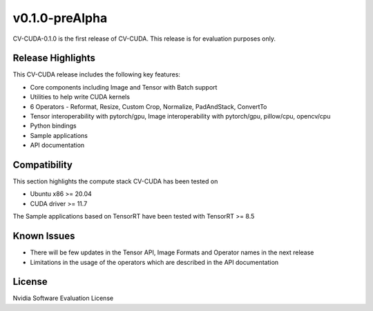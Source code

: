 ..
  # SPDX-FileCopyrightText: Copyright (c) 2022 NVIDIA CORPORATION & AFFILIATES. All rights reserved.
  # SPDX-License-Identifier: Apache-2.0
  #
  # Licensed under the Apache License, Version 2.0 (the "License");
  # you may not use this file except in compliance with the License.
  # You may obtain a copy of the License at
  #
  # http://www.apache.org/licenses/LICENSE-2.0
  #
  # Unless required by applicable law or agreed to in writing, software
  # distributed under the License is distributed on an "AS IS" BASIS,
  # WITHOUT WARRANTIES OR CONDITIONS OF ANY KIND, either express or implied.
  # See the License for the specific language governing permissions and
  # limitations under the License.

.. _v0.1.0-prealpha:

v0.1.0-preAlpha
===============

CV-CUDA-0.1.0 is the first release of CV-CUDA. This release is for evaluation purposes only.

Release Highlights
------------------

This CV-CUDA release includes the following key features:

* Core components including Image and Tensor with Batch support
* Utilities to help write CUDA kernels
* 6 Operators - Reformat, Resize, Custom Crop, Normalize, PadAndStack, ConvertTo
* Tensor interoperability with pytorch/gpu, Image interoperability with pytorch/gpu, pillow/cpu, opencv/cpu
* Python bindings
* Sample applications
* API documentation

Compatibility
-------------
This section highlights the compute stack CV-CUDA has been tested on

* Ubuntu x86 >= 20.04
* CUDA driver >= 11.7

The Sample applications based on TensorRT have been tested with TensorRT >= 8.5

Known Issues
------------
* There will be few updates in the Tensor API, Image Formats and Operator names in the next release
* Limitations in the usage of the operators which are described in the API documentation

License
-------
Nvidia Software Evaluation License

